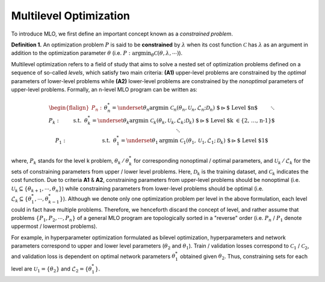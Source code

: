 Multilevel Optimization
=======================

To introduce MLO, we first define an important concept known as a *constrained problem*.

**Definition 1.** An optimization problem :math:`P` is said to be **constrained** by
:math:`\lambda` when its cost function :math:`\mathcal{C}` has :math:`\lambda` as an argument in
addition to the optimization parameter :math:`\theta` 
(i.e. :math:`P:\arg\min_{\theta}\mathcal{C}(\theta, \lambda,\cdots)`). 

Multilevel optimization refers to a field of study that aims to solve a nested set of optimization
problems defined on a sequence of so-called *levels*, which satisfy two main criteria: **(A1)**
upper-level problems are constrained by the *optimal* parameters of lower-level problems while
**(A2)** lower-level problems are constrained by the *nonoptimal* parameters of upper-level
problems. Formally, an n-level MLO program can be written as:

.. math::

    \begin{flalign*}
        P_n:&& &\theta_n^* = \underset{\theta_n}{\mathrm{argmin}}\;\mathcal{C}_n(\theta_n, \mathcal{U}_n, \mathcal{L}_n; \mathcal{D}_n)&& \text{ $\rhd$ Level $n$}\\
        && &\hspace{8mm}\ddots &&\\
        P_k:&& & \hspace{9mm}\text{s.t.} \hspace{2mm} \theta_k^* = \underset{\theta_k}{\mathrm{argmin}}\; \mathcal{C}_k(\theta_k, \mathcal{U}_k, \mathcal{L}_k; \mathcal{D}_k)&& \text{ $\rhd$ Level $k \in \{2, \ldots, n-1\}$}\\
        && &\hspace{23mm}\ddots &&\\
        P_1:&& &\hspace{24mm}\text{s.t.}\hspace{2mm}\theta_1^* = \underset{\theta_1}{\mathrm{argmin}}\; \mathcal{C}_1(\theta_1, \mathcal{U}_1, \mathcal{L}_1; \mathcal{D}_k)&& \text{ $\rhd$ Level $1$}
    \end{flalign*}

where, :math:`P_k` stands for the level k problem, :math:`\theta_k\,/\,\theta_k^*` for
corresponding nonoptimal / optimal parameters, and :math:`\mathcal{U}_k\,/\,\mathcal{L}_k` for the
sets of constraining parameters from upper / lower level problems. Here, :math:`\mathcal{D}_k` is
the training dataset, and :math:`\mathcal{C}_k` indicates the cost function. Due to criteria
**A1** & **A2**, constraining parameters from upper-level problems should be nonoptimal (i.e.
:math:`\mathcal{U}_k \subseteq \{\theta_{k+1}, \cdots, \theta_n\}`) while constraining parameters
from lower-level problems should be optimal (i.e.
:math:`\mathcal{L}_k \subseteq \{\theta_{1}^*, \cdots, \theta_{k-1}^*\}`). Although we denote only
one optimization problem per level in the above formulation, each level could in fact have multiple
problems. Therefore, we henceforth discard the concept of level, and rather assume that problems
:math:`\{P_1, P_2, \cdots, P_n\}` of a general MLO program are topologically sorted in a
"reverse" order (i.e. :math:`P_n` / :math:`P_1` denote uppermost / lowermost problems).

For example, in hyperparameter optimization formulated as bilevel optimization, hyperparameters and
network parameters correspond to upper and lower level parameters (:math:`\theta_2` and
:math:`\theta_1`). Train / validation losses correspond to :math:`\mathcal{C}_1` /
:math:`\mathcal{C}_2`, and validation loss is dependent on optimal network parameters
:math:`\theta_1^*` obtained given :math:`\theta_2`. Thus, constraining sets for each level are
:math:`\mathcal{U}_1=\{\theta_2\}` and :math:`\mathcal{L}_2=\{\theta_1^*\}`.